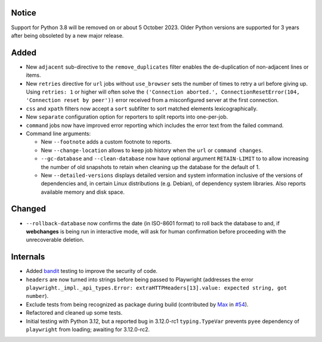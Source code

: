 Notice
------
Support for Python 3.8 will be removed on or about 5 October 2023. Older Python versions are supported for 3 years
after being obsoleted by a new major release.

Added
-----
* New ``adjacent`` sub-directive to the ``remove_duplicates`` filter enables the de-duplication of non-adjacent lines
  or items.
* New ``retries`` directive for ``url`` jobs without ``use_browser`` sets the number of times to retry a url before
  giving up. Using ``retries: 1`` or higher will often solve the ``('Connection aborted.', ConnectionResetError(104,
  'Connection reset by peer'))`` error received from a misconfigured server at the first connection.
* ``css`` and ``xpath`` filters now accept a ``sort`` subfilter to sort matched elements lexicographically.
* New ``separate`` configuration option for reporters to split reports into one-per-job.
* ``command`` jobs now have improved error reporting which includes the error text from the failed command.
* Command line arguments:

  * New ``--footnote`` adds a custom footnote to reports.
  * New ``--change-location`` allows to keep job history when the ``url`` or ``command changes``.
  * ``--gc-database`` and ``--clean-database`` now have optional argument ``RETAIN-LIMIT`` to to allow increasing
    the number of old snapshots to retain when cleaning up the database for the default of 1.
  * New ``--detailed-versions`` displays detailed version and system information inclusive of the versions of
    dependencies and, in certain Linux distributions (e.g. Debian), of dependency system libraries. Also reports
    available memory and disk space.

Changed
-------
* ``--rollback-database`` now confirms the date (in ISO-8601 format) to roll back the database to and, if
  **webchanges** is being run in interactive mode, will ask for human confirmation before proceeding with the
  unrecoverable deletion.

Internals
---------
* Added `bandit <https://github.com/PyCQA/bandit>`__ testing to improve the security of code.
* ``headers`` are now turned into strings before being passed to Playwright (addresses the error
  ``playwright._impl._api_types.Error: extraHTTPHeaders[13].value: expected string, got number``).
* Exclude tests from being recognized as package during build (contributed by `Max
  <https://github.com/aragon999>`__ in `#54 <https://github.com/mborsetti/webchanges/pull/54>`__).
* Refactored and cleaned up some tests.
* Initial testing with Python 3.12, but a reported bug in 3.12.0-rc1 ``typing.TypeVar`` prevents ``pyee`` dependency
  of ``playwright`` from loading; awaiting for 3.12.0-rc2.
